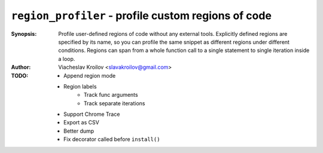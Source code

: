 ``region_profiler`` - profile custom regions of code
====================================================
.. image:: https://travis-ci.com/metopa/region_profiler.svg?branch=master
    :target: https://travis-ci.com/metopa/region_profiler
.. image:: https://codecov.io/gh/metopa/region_profiler/branch/master/graph/badge.svg
  :target: https://codecov.io/gh/metopa/region_profiler

:Synopsis: Profile user-defined regions of code without
           any external tools. Explicitly defined regions
           are specified by its name, so you can profile
           the same snippet as different regions under
           different conditions. Regions can
           span from a whole function call to a single
           statement to single iteration inside a loop.
:Author: Viacheslav Kroilov <slavakroilov@gmail.com>

:TODO: - Append region mode
       - Region labels
           - Track func arguments
           - Track separate iterations
       - Support Chrome Trace
       - Export as CSV
       - Better dump
       - Fix decorator called before ``install()``

